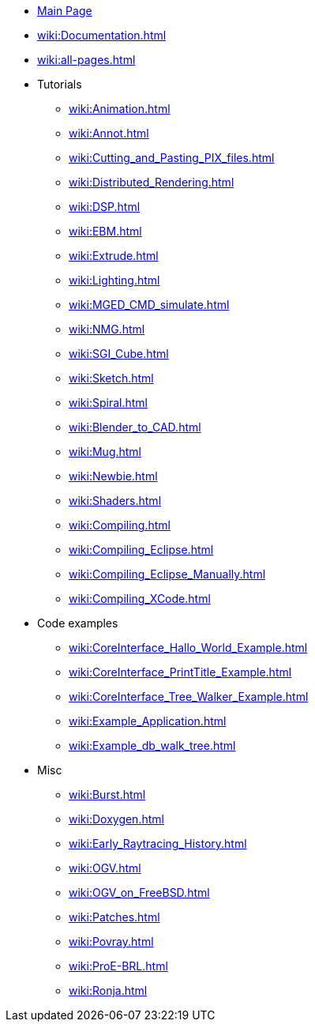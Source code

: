 * xref:wiki:Main_page.adoc[Main Page]
* xref:wiki:Documentation.adoc[]
* xref:wiki:all-pages.adoc[]
* Tutorials
** xref:wiki:Animation.adoc[]
** xref:wiki:Annot.adoc[]
** xref:wiki:Cutting_and_Pasting_PIX_files.adoc[]
** xref:wiki:Distributed_Rendering.adoc[]
** xref:wiki:DSP.adoc[]
** xref:wiki:EBM.adoc[]
** xref:wiki:Extrude.adoc[]
** xref:wiki:Lighting.adoc[]
** xref:wiki:MGED_CMD_simulate.adoc[]
** xref:wiki:NMG.adoc[]
** xref:wiki:SGI_Cube.adoc[]
** xref:wiki:Sketch.adoc[]
** xref:wiki:Spiral.adoc[]
** xref:wiki:Blender_to_CAD.adoc[]
** xref:wiki:Mug.adoc[]
** xref:wiki:Newbie.adoc[]
** xref:wiki:Shaders.adoc[]
** xref:wiki:Compiling.adoc[]
** xref:wiki:Compiling_Eclipse.adoc[]
** xref:wiki:Compiling_Eclipse_Manually.adoc[]
** xref:wiki:Compiling_XCode.adoc[]
* Code examples
** xref:wiki:CoreInterface_Hallo_World_Example.adoc[]
** xref:wiki:CoreInterface_PrintTitle_Example.adoc[]
** xref:wiki:CoreInterface_Tree_Walker_Example.adoc[]
** xref:wiki:Example_Application.adoc[]
** xref:wiki:Example_db_walk_tree.adoc[]
* Misc
** xref:wiki:Burst.adoc[]
** xref:wiki:Doxygen.adoc[]
** xref:wiki:Early_Raytracing_History.adoc[]
** xref:wiki:OGV.adoc[]
** xref:wiki:OGV_on_FreeBSD.adoc[]
** xref:wiki:Patches.adoc[]
** xref:wiki:Povray.adoc[]
** xref:wiki:ProE-BRL.adoc[]
** xref:wiki:Ronja.adoc[]
